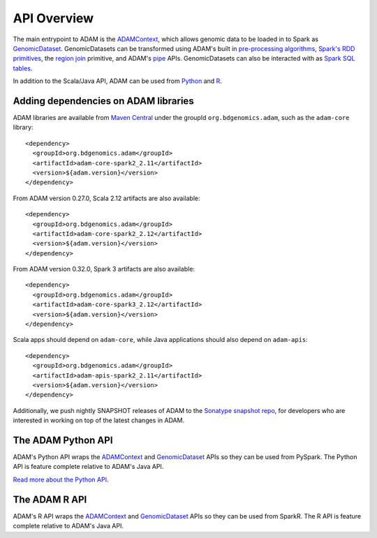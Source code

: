 API Overview
============

The main entrypoint to ADAM is the `ADAMContext <adamContext.html>`__,
which allows genomic data to be loaded in to Spark as
`GenomicDataset <genomicDataset.html>`__. GenomicDatasets can be transformed using
ADAM's built in `pre-processing algorithms <../algorithms/reads.html>`__, `Spark's
RDD primitives <genomicRdd.html#transforming-genomicdatasets>`__, the `region join <joins.html>`__
primitive, and ADAM's `pipe <pipes.html>`__ APIs. GenomicDatasets can also be
interacted with as `Spark SQL tables <genomicRdd.html#transforming-genomicdatasets-via-spark-sql>`__.

In addition to the Scala/Java API, ADAM can be used from
`Python <#the-adam-python-api>`__ and `R <#the-adam-r-api>`__.

Adding dependencies on ADAM libraries
-------------------------------------

ADAM libraries are available from `Maven
Central <http://search.maven.org>`__ under the groupId
``org.bdgenomics.adam``, such as the ``adam-core`` library:

::

    <dependency>
      <groupId>org.bdgenomics.adam</groupId>
      <artifactId>adam-core-spark2_2.11</artifactId>
      <version>${adam.version}</version>
    </dependency>


From ADAM version 0.27.0, Scala 2.12 artifacts are also available:

::

    <dependency>
      <groupId>org.bdgenomics.adam</groupId>
      <artifactId>adam-core-spark2_2.12</artifactId>
      <version>${adam.version}</version>
    </dependency>

From ADAM version 0.32.0, Spark 3 artifacts are also available:

::

    <dependency>
      <groupId>org.bdgenomics.adam</groupId>
      <artifactId>adam-core-spark3_2.12</artifactId>
      <version>${adam.version}</version>
    </dependency>


Scala apps should depend on ``adam-core``, while Java applications
should also depend on ``adam-apis``:

::

    <dependency>
      <groupId>org.bdgenomics.adam</groupId>
      <artifactId>adam-apis-spark2_2.11</artifactId>
      <version>${adam.version}</version>
    </dependency>

Additionally, we push nightly SNAPSHOT releases of ADAM to the `Sonatype
snapshot
repo <https://oss.sonatype.org/content/repositories/snapshots/org/bdgenomics/adam/>`__,
for developers who are interested in working on top of the latest
changes in ADAM.

The ADAM Python API
-------------------

ADAM's Python API wraps the `ADAMContext <adamContext.html>`__ and
`GenomicDataset <genomicDataset.html>`__ APIs so they can be used from PySpark. The
Python API is feature complete relative to ADAM's Java API.

`Read more about the Python API. <python.html>`__

The ADAM R API
--------------

ADAM's R API wraps the `ADAMContext <adamContext.html>`__ and
`GenomicDataset <genomicDataset.html>`__ APIs so they can be used from SparkR. The
R API is feature complete relative to ADAM's Java API.
